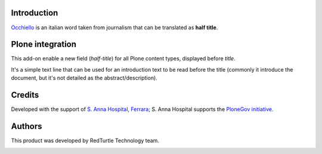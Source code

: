 Introduction
============

`Occhiello`__ is an italian word taken from journalism that can be translated as **half title**.

__ http://it.wikipedia.org/wiki/Occhiello_%28giornalismo%29

Plone integration
=================

This add-on enable a new field (*half-title*) for all Plone content types, displayed before *title*.

It's a simple text line that can be used for an introduction text to be read before the title
(commonly it introduce the document, but it's not detailed as the abstract/description).

.. image:: https://blog.redturtle.it/pypi-images/ospfe.occhiello/occhiello-preview/image_preview 
   :alt: Occhiello preview
   :target: https://blog.redturtle.it/pypi-images/ospfe.occhiello/occhiello-preview/image

Credits
=======

Developed with the support of `S. Anna Hospital, Ferrara`__;
S. Anna Hospital supports the `PloneGov initiative`__.

.. image:: http://www.ospfe.it/ospfe-logo.jpg 
   :alt: S. Anna Hospital logo

__ http://www.ospfe.it/
__ http://www.plonegov.it/

Authors
=======

This product was developed by RedTurtle Technology team.

.. image:: http://www.redturtle.it/redturtle_banner.png
   :alt: RedTurtle Technology Site
   :target: http://www.redturtle.it/
